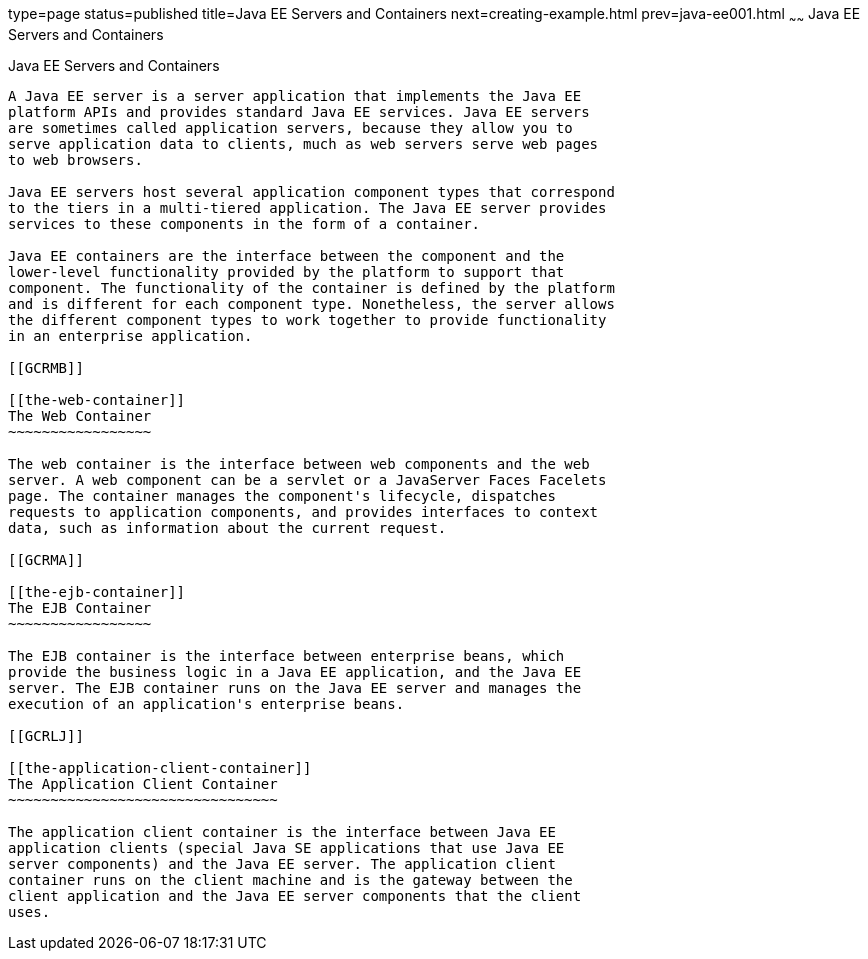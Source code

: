 type=page
status=published
title=Java EE Servers and Containers
next=creating-example.html
prev=java-ee001.html
~~~~~~
Java EE Servers and Containers
==============================

[[GCRKQ]]

[[java-ee-servers-and-containers]]
Java EE Servers and Containers
------------------------------

A Java EE server is a server application that implements the Java EE
platform APIs and provides standard Java EE services. Java EE servers
are sometimes called application servers, because they allow you to
serve application data to clients, much as web servers serve web pages
to web browsers.

Java EE servers host several application component types that correspond
to the tiers in a multi-tiered application. The Java EE server provides
services to these components in the form of a container.

Java EE containers are the interface between the component and the
lower-level functionality provided by the platform to support that
component. The functionality of the container is defined by the platform
and is different for each component type. Nonetheless, the server allows
the different component types to work together to provide functionality
in an enterprise application.

[[GCRMB]]

[[the-web-container]]
The Web Container
~~~~~~~~~~~~~~~~~

The web container is the interface between web components and the web
server. A web component can be a servlet or a JavaServer Faces Facelets
page. The container manages the component's lifecycle, dispatches
requests to application components, and provides interfaces to context
data, such as information about the current request.

[[GCRMA]]

[[the-ejb-container]]
The EJB Container
~~~~~~~~~~~~~~~~~

The EJB container is the interface between enterprise beans, which
provide the business logic in a Java EE application, and the Java EE
server. The EJB container runs on the Java EE server and manages the
execution of an application's enterprise beans.

[[GCRLJ]]

[[the-application-client-container]]
The Application Client Container
~~~~~~~~~~~~~~~~~~~~~~~~~~~~~~~~

The application client container is the interface between Java EE
application clients (special Java SE applications that use Java EE
server components) and the Java EE server. The application client
container runs on the client machine and is the gateway between the
client application and the Java EE server components that the client
uses.


